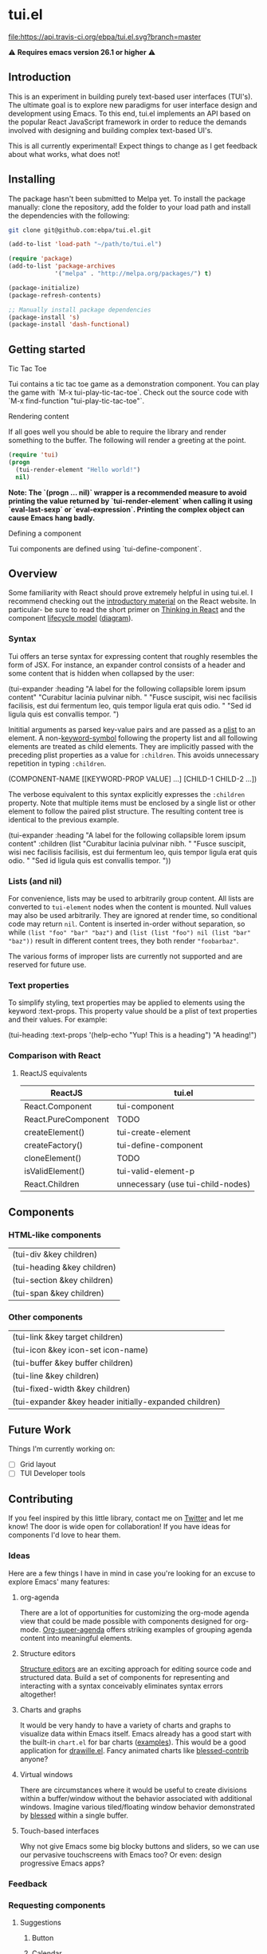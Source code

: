 * tui.el
:PROPERTIES:
:ID:       ddb48016-ee39-4503-a61d-7f37c4032022
:pin:  t
:label: An experimental UI framework for Emacs inspired by React
:keywords: ui-framework emacs
:END:

[[file:images/tui-bird.png]]

#+COMMENT: Badges
[[http://www.gnu.org/licenses/gpl-3.0.txt][file:https://img.shields.io/badge/license-GPL_3-green.svg]]
[[https://travis-ci.org/ebpa/tui.el][file:https://api.travis-ci.org/ebpa/tui.el.svg?branch=master]]
#+COMMENT: [[https://coveralls.io/github/ebpa/tui?branch=master][file:https://coveralls.io/repos/ebpa/tui/badge.svg?branch=master&service=github]]
#+COMMENT: [[http://melpa.org/#/tui][file:http://melpa.org/packages/tui-badge.svg]]
#+COMMENT: [[http://stable.melpa.org/#/tui][file:http://stable.melpa.org/packages/tui-badge.svg]]

 ⚠ *Requires emacs version 26.1 or higher* ⚠

** Introduction
:PROPERTIES:
:pin:  0
:ID:       8ff5465c-8ffc-4237-8302-964fbaab6454
:END:
This is an experiment in building purely text-based user interfaces (TUI's).  The ultimate goal is to explore new paradigms for user interface design and development using Emacs.  To this end, tui.el implements an API based on the popular React JavaScript framework in order to reduce the demands involved with designing and building complex text-based UI's.

This is all currently experimental!  Expect things to change as I get feedback about what works, what does not!

** Installing
:PROPERTIES:
:pin:  2
:ID:       21c4d574-5de0-43ac-ae9d-444b2cbc5b86
:END:

The package hasn't been submitted to Melpa yet.  To install the package manually: clone the repository, add the folder to your load path and install the dependencies with the following:

#+begin_src sh
git clone git@github.com:ebpa/tui.el.git
#+end_src

#+begin_src emacs-lisp :tangle yes
(add-to-list 'load-path "~/path/to/tui.el")

(require 'package)
(add-to-list 'package-archives
             '("melpa" . "http://melpa.org/packages/") t)

(package-initialize)
(package-refresh-contents)

;; Manually install package dependencies
(package-install 's)
(package-install 'dash-functional)
#+end_src

** Getting started
:PROPERTIES:
:pin:  3
:ID:       2ed4f7e4-4982-429c-974d-c07ce9cc5d3b
:END:

**** Tic Tac Toe

Tui contains a tic tac toe game as a demonstration component.  You can play the game with `M-x tui-play-tic-tac-toe`.  Check out the source code with `M-x find-function "tui-play-tic-tac-toe"`.

**** Rendering content

If all goes well you should be able to require the library and render something to the buffer.  The following will render a greeting at the point.

#+begin_src emacs-lisp
(require 'tui)
(progn
  (tui-render-element "Hello world!")
  nil)
#+end_src

**Note: The `(progn ... nil)` wrapper is a recommended measure to avoid printing the value returned by `tui-render-element` when calling it using `eval-last-sexp` or `eval-expression`.  Printing the complex object can cause Emacs hang badly.**

**** Defining a component

Tui components are defined using `tui-define-component`.  

** Overview
:PROPERTIES:
:pin:  4
:ID:       55b5d38e-176e-4cdb-8700-9994991e0b6c
:END:
Some familiarity with React should prove extremely helpful in using tui.el.  I recommend checking out the [[https://reactjs.org/docs/hello-world.html][introductory material]] on the React website. In particular- be sure to read the short primer on [[https://reactjs.org/docs/thinking-in-react.html][Thinking in React]] and the component [[https://reactjs.org/docs/state-and-lifecycle.html][lifecycle model]] ([[http://dbertella.github.io/react-lifecycle-svg/][diagram]]).

*** Syntax
:PROPERTIES:
:pin:  0
:ID:       e26942ae-3363-4020-91d7-53a051a2daa5
:END:
Tui offers an terse syntax for expressing content that roughly resembles the form of JSX.  For instance, an expander control consists of a header and some content that is hidden when collapsed by the user:

#+BEGIN_EXAMPLE elisp
(tui-expander
  :heading "A label for the following collapsible lorem ipsum content"
  "Curabitur lacinia pulvinar nibh. "
  "Fusce suscipit, wisi nec facilisis facilisis, est dui fermentum leo, quis tempor ligula erat quis odio. "
  "Sed id ligula quis est convallis tempor. ")
#+END_EXAMPLE

Inititial arguments as parsed key-value pairs and are passed as a [[https://www.emacswiki.org/emacs/AlistVsPlist][plist]] to an element.  A non-[[https://www.gnu.org/software/emacs/manual/html_node/elisp/Symbol-Type.html][keyword-symbol]] following the property list and all following elements are treated as child elements.  They are implicitly passed with the preceding plist properties as a value for ~:children~.  This avoids unnecessary repetition in typing ~:children~.

#+BEGIN_EXAMPLE elisp
(COMPONENT-NAME
  [[KEYWORD-PROP VALUE] ...]
  [CHILD-1 CHILD-2 ...])
#+END_EXAMPLE

The verbose equivalent to this syntax explicitly expresses the ~:children~ property.  Note that multiple items must be enclosed by a single list or other element to follow the paired plist structure.  The resulting content tree is identical to the previous example.

#+BEGIN_EXAMPLE elisp
(tui-expander
  :heading "A label for the following collapsible lorem ipsum content"
  :children
  (list
    "Curabitur lacinia pulvinar nibh. "
    "Fusce suscipit, wisi nec facilisis facilisis, est dui fermentum leo, quis tempor ligula erat quis odio. "
    "Sed id ligula quis est convallis tempor. "))
#+END_EXAMPLE

*** Lists (and nil)
:PROPERTIES:
:ID:       627c7dde-7948-4ce6-80d7-2b728f8ee8d7
:END:

For convenience, lists may be used to arbitrarily group content.  All lists are converted to ~tui-element~ nodes when the content is mounted.  Null values may also be used arbitrarily.  They are ignored at render time, so conditional code may return ~nil~.  Content is inserted in-order without separation, so while ~(list "foo" "bar" "baz")~ and ~(list (list "foo") nil (list "bar" "baz"))~ result in different content trees, they both render ~"foobarbaz"~.  

The various forms of improper lists are currently not supported and are reserved for future use.

*** Text properties
:PROPERTIES:
:pin:  t
:ID:       8a74a2f8-b56e-4947-9fcb-50e2feb2bca9
:END:
To simplify styling, text properties may be applied to elements using the keyword :text-props.  This property value should be a plist of text properties and their values.  For example:

#+BEGIN_EXAMPLE elisp
(tui-heading
  :text-props '(help-echo "Yup! This is a heading")
  "A heading!")
#+END_EXAMPLE

*** Comparison with React
:PROPERTIES:
:ID:       206d4692-e371-432b-8aee-c413b56ec6bc
:END:

**** ReactJS equivalents
:PROPERTIES:
:pin:  t
:ID:       2a9d46b9-99d7-4955-9cee-34dfefe007c4
:END:

| ReactJS             | tui.el                            |
|---------------------+------------------------------------|
| React.Component     | tui-component                     |
| React.PureComponent | TODO                               |
| createElement()     | tui-create-element                |
| createFactory()     | tui-define-component              |
| cloneElement()      | TODO                               |
| isValidElement()    | tui-valid-element-p               |
| React.Children      | unnecessary (use tui-child-nodes) |

** Components
:PROPERTIES:
:ID:       f0470d65-9cbd-4737-a43f-d5ab759e302a
:pin:  t
:END:

*** HTML-like components
:PROPERTIES:
:ID:       0cbcd6e4-c0b7-46b0-96b1-1cf773a14854
:END:
| (tui-div &key children)     |
| (tui-heading &key children) |
| (tui-section &key children) |
| (tui-span &key children)    |
*** Other components
:PROPERTIES:
:ID:       c16cb7c3-5ef6-4a0a-8aff-b72079287d39
:END:
| (tui-link &key target children)                        |
| (tui-icon &key icon-set icon-name)                     |
| (tui-buffer &key buffer children)                      |
| (tui-line &key children)                               |
| (tui-fixed-width &key children)                        |
| (tui-expander &key header initially-expanded children) |

** Future Work
:PROPERTIES:
:ID:       1f235263-6406-48e7-8f11-97f197c5b046
:END:

Things I'm currently working on:

 - [ ] Grid layout
 - [ ] TUI Developer tools

** Contributing
:PROPERTIES:
:pin:  -2
:ID:       6a69022c-a3cd-49e5-bcea-b0ba6cf8c399
:END:

If you feel inspired by this little library, contact me on [[https://twitter.com/ebanders][Twitter]] and let me know!  The door is wide open for collaboration!  If you have ideas for components I'd love to hear them.

*** Ideas
:PROPERTIES:
:ID:       bebe96a2-0e53-4d65-95d4-25e966f5a300
:END:
Here are a few things I have in mind in case you're looking for an excuse to explore Emacs' many features:

**** org-agenda
:PROPERTIES:
:ID:       8cd1cff5-fb7d-4b52-92ac-ddba1eb43332
:END:
There are a lot of opportunities for customizing the org-mode agenda view that could be made possible with components designed for org-mode.  [[https://github.com/alphapapa/org-super-agenda][Org-super-agenda]] offers striking examples of grouping agenda content into meaningful elements.

**** Structure editors
:PROPERTIES:
:ID:       beb31dcd-9119-4be3-97e0-54191021171b
:END:
[[https://en.wikipedia.org/wiki/Structure_editor][Structure editors]] are an exciting approach for editing source code and structured data.  Build a set of components for representing and interacting with a syntax conceivably eliminates syntax errors altogether!

**** Charts and graphs
:PROPERTIES:
:ID:       d6690ba7-0f06-47c1-bad0-d81c4e126cff
:END:
It would be very handy to have a variety of charts and graphs to visualize data within Emacs itself.  Emacs already has a good start with the built-in ~chart.el~ for bar charts ([[http://francismurillo.github.io/2017-04-15-Exploring-Emacs-chart-Library/][examples]]).  This would be a good application for [[https://github.com/josuah/drawille][drawille.el]].  Fancy animated charts like [[https://github.com/yaronn/blessed-contrib][blessed-contrib]] anyone?

**** Virtual windows
:PROPERTIES:
:ID:       fdeac707-5fdb-4df9-8eb7-261e825976b2
:END:
There are circumstances where it would be useful to create divisions within a buffer/window without the behavior associated with additional windows.  Imagine various tiled/floating window behavior demonstrated by [[https://github.com/chjj/blessed][blessed]] within a single buffer.

**** Touch-based interfaces
:PROPERTIES:
:ID:       8d8ec6cc-76ef-4e91-b8eb-3766bf572a82
:END:
Why not give Emacs some big blocky buttons and sliders, so we can use our pervasive touchscreens with Emacs too?  Or even: design progressive Emacs apps?

*** Feedback
:PROPERTIES:
:pin:  t
:ID:       22794aed-d57f-40aa-89de-f035b07ce89b
:END:

*** Requesting components
:PROPERTIES:
:pin:  t
:ID:       e96ffc7a-0bf4-4152-b602-a4a9b38bae97
:END:
**** Suggestions
:PROPERTIES:
:ID:       dec07d98-7bf4-431d-9156-8a1a8cd13d44
:END:
***** Button
:PROPERTIES:
:ID:       82a612fa-b2ab-4fbf-898d-60d2c32b7111
:END:
***** Calendar
:PROPERTIES:
:ID:       72767a59-cdc4-4cbe-8f87-2baaf4d3a437
:END:
***** Dropdown
:PROPERTIES:
:ID:       a10fbeab-f621-4344-8e91-24c33b62a405
:END:
***** GitHub-style punchcard
:PROPERTIES:
:ID:       953df8d3-f680-4639-81e9-0f8af83150ea
:END:
***** Graphs/charts
:PROPERTIES:
:ID:       d71ea581-9fbc-48d8-a1b0-aba7cc65888a
:END:
***** Sparkline
:PROPERTIES:
:ID:       5d2e5217-250a-4c00-b309-b436747d9959
:END:
***** Week
:PROPERTIES:
:ID:       55637943-2b72-4251-b07f-70f2ef06d4eb
:END:
** Related Projects
:PROPERTIES:
:pin:  -1
:ID:       60d9ca3c-d01d-4d9c-97e8-7d0f4ede3066
:END:
 - *Emacs*
   - shr.el / eww
   - [[https://github.com/alezost/bui.el][bui.el: Buffer interface library for Emacs]]
   - [[https://www.gnu.org/software/emacs/manual/html_node/elisp/Abstract-Display.html#Abstract-Display][ewoc: “Emacs's Widget for Object Collections”]]
 - *Non-Emacs*
   - [[https://en.wikipedia.org/wiki/Ncurses][ncurses]]
   - A good list: [[https://appliedgo.net/tui/][Text-Based User Interfaces · Applied Go]]
   - [[https://github.com/vadimdemedes/ink][vadimdemedes/ink: 🌈 React for interactive command-line apps]]
   - [[https://github.com/JoelOtter/termloop][JoelOtter/termloop: Terminal-based game engine for Go, built on top ...]]
   - [[https://github.com/VladimirMarkelov/clui][VladimirMarkelov/clui: Command Line User Interface (Console UI inspi...]]
   - [[https://github.com/chjj/blessed][chjj/blessed: A high-level terminal interface library for node.js.]]
   - [[https://github.com/cznic/wm][cznic/wm: Package wm is a terminal window manager.]]
   - [[https://github.com/gizak/termui][gizak/termui: Golang terminal dashboard]]
   - [[https://github.com/gyscos/Cursive][gyscos/Cursive: A Text User Interface library for rust]]
   - [[https://github.com/jroimartin/gocui][jroimartin/gocui: Minimalist Go package aimed at creating Console Us...]]
   - [[https://github.com/marcusolsson/tui-go][marcusolsson/tui-go: A UI library for terminal applications.]]
   - [[https://github.com/ticki/termion][ticki/termion: A bindless library for controlling terminals/TTY.]]
   - [[https://github.com/Yomguithereal/react-blessed][Yomguithereal/react-blessed: A react renderer for blessed.]]
   - [[https://github.com/manaflair/mylittledom][manaflair/mylittledom: High-level DOM-like terminal interface library]]
   - [[https://github.com/fdehau/tui-rs][fdehau/tui-rs: Build terminal user interfaces and dashboards using Rust]]
